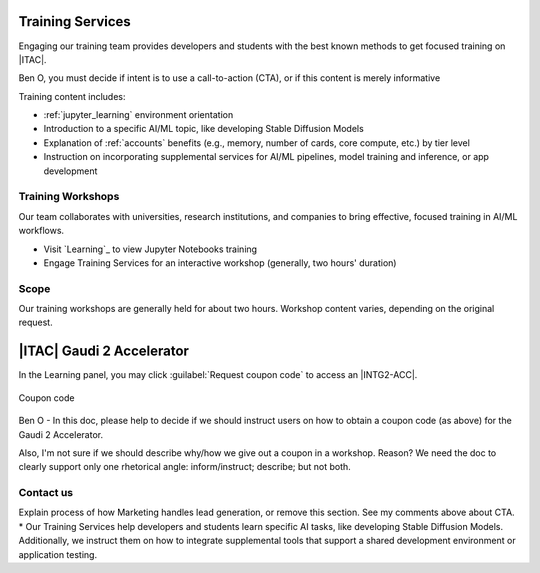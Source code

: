 .. _training_services:

Training Services
=================

Engaging our training team provides developers and students with the best known methods
to get focused training on |ITAC|.

Ben O, you must decide if intent is to use a call-to-action (CTA), or if this content is merely informative

..
  TODO: Ben, you must decide if intent is to use a call-to-action (CTA), or if this content is merely informative

Training content includes:

* :ref:`jupyter_learning` environment orientation
* Introduction to a specific AI/ML topic, like developing Stable Diffusion Models
* Explanation of :ref:`accounts` benefits (e.g., memory, number of cards, core compute, etc.) by tier level
* Instruction on incorporating supplemental services for AI/ML pipelines, model training and inference, or app development

Training Workshops
******************

Our team collaborates with universities, research institutions, and companies to bring
effective, focused training in AI/ML workflows.

* Visit `Learning`_ to view Jupyter Notebooks training
* Engage Training Services for an interactive workshop (generally, two hours' duration)

Scope
*****

Our training workshops are generally held for about two hours. Workshop content varies, depending on the original request.

|ITAC| Gaudi 2 Accelerator
===========================

In the Learning panel, you may click :guilabel:`Request coupon code` to access an |INTG2-ACC|.

.. figure:: ../../_figures/services/start_free_00.png
   :alt: Coupon code
   :align: center
   :scale: 50%

   Coupon code

Ben O - In this doc, please help to decide if we should instruct users on how to obtain a coupon code (as above) for the Gaudi 2 Accelerator.

Also,  I'm not sure if we should describe why/how we give out a coupon in a workshop. Reason? We need the doc to clearly support only one rhetorical angle: inform/instruct; describe; but not both.

..
    TODO: Ben - In this doc, we need to decide if we should instruct users on how to obtain a coupon code
    --at least for the Gaudi 2 Accelerator -- because this is above an beyond giving a workshop where a coupon is provided.

Contact us
**********
Explain process of how Marketing handles lead generation, or remove this section. See my comments above about CTA.
* Our Training Services help developers and students learn specific AI tasks, like developing Stable Diffusion Models.  Additionally, we instruct them on how to integrate supplemental tools that support a shared development environment or application testing.

..
  Engaging with our training team provides developers and institutions with the best known methods
  to get started with training on |ITAC|. Training content includes:
    - Orientation to using the :ref:`jupyter_learning` environment
    - Introduction to a specific AI/ML topic, like using Diffusion Models
    - Explanation of key benefits, by tier level, as shown in :ref:`accounts`
    - Explanation of supplemental services used to support AI/ML pipelines, including model and inference training

    Engagement Model
    ****************

    Our team collaborates with universities, colleges, and other research institutions to bring
    effective training in AI/ML workflows, based on material and resources on the |ITAC|.

    For premium  and enterprise accounts, we offer...